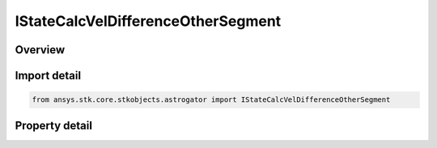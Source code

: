IStateCalcVelDifferenceOtherSegment
===================================

.. py:class:: ansys.stk.core.stkobjects.astrogator.IStateCalcVelDifferenceOtherSegment

   object
   
   Properties for a Velocity Difference Across Segments calculation object.

.. py:currentmodule:: IStateCalcVelDifferenceOtherSegment

Overview
--------

.. tab-set::

    .. tab-item:: Properties
        
        .. list-table::
            :header-rows: 0
            :widths: auto

            * - :py:attr:`~ansys.stk.core.stkobjects.astrogator.IStateCalcVelDifferenceOtherSegment.other_segment_name`
            * - :py:attr:`~ansys.stk.core.stkobjects.astrogator.IStateCalcVelDifferenceOtherSegment.segment_state_to_use`


Import detail
-------------

.. code-block:: python

    from ansys.stk.core.stkobjects.astrogator import IStateCalcVelDifferenceOtherSegment


Property detail
---------------

.. py:property:: other_segment_name
    :canonical: ansys.stk.core.stkobjects.astrogator.IStateCalcVelDifferenceOtherSegment.other_segment_name
    :type: str

    Gets or sets the segment to be compared against.

.. py:property:: segment_state_to_use
    :canonical: ansys.stk.core.stkobjects.astrogator.IStateCalcVelDifferenceOtherSegment.segment_state_to_use
    :type: SEGMENT_STATE

    Gets or sets the segment state to use in the calculation.


